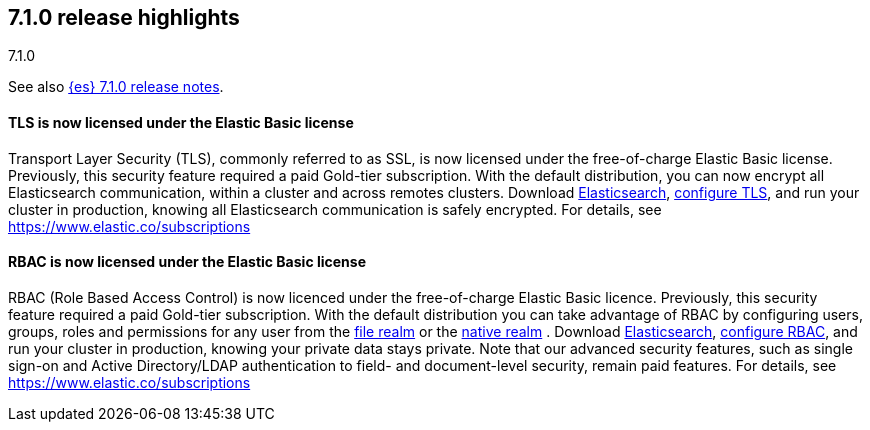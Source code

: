 [[release-highlights-7.1.0]]
== 7.1.0 release highlights
++++
<titleabbrev>7.1.0</titleabbrev>
++++

See also <<release-notes-7.1.0,{es} 7.1.0 release notes>>.

//tag::notable-highlights[]
[float]
==== TLS is now licensed under the Elastic Basic license

Transport Layer Security (TLS), commonly referred to as SSL, is now
licensed under the free-of-charge Elastic Basic license. Previously, this security feature
required a paid Gold-tier subscription. With the default distribution,
you can now encrypt all Elasticsearch communication, within a cluster and across remotes
clusters. Download https://www.elastic.co/downloads/elasticsearch[Elasticsearch],
https://www.elastic.co/guide/en/elasticsearch/reference/7.1/configuring-tls.html[configure TLS],
and run your cluster in production, knowing all Elasticsearch communication is safely encrypted.
For details, see https://www.elastic.co/subscriptions
//end::notable-highlights[]

//tag::notable-highlights[]
[float]
==== RBAC is now licensed under the Elastic Basic license

RBAC (Role Based Access Control) is now licenced under the free-of-charge Elastic Basic licence.
Previously, this security feature required a paid Gold-tier subscription.
With the default distribution you can take advantage of RBAC by configuring users, groups, roles
and permissions for any user from the
https://www.elastic.co/guide/en/elasticsearch/reference/7.1/configuring-file-realm.html[file realm]
or the https://www.elastic.co/guide/en/elasticsearch/reference/7.1/configuring-native-realm.html[native realm]
. Download https://www.elastic.co/downloads/elasticsearch[Elasticsearch],
https://www.elastic.co/guide/en/elastic-stack-overview/7.1/authorization.html[configure RBAC],
and run your cluster in production, knowing your private data stays private.
Note that our advanced security features, such as single sign-on and Active Directory/LDAP
authentication to field- and document-level security, remain paid features.
For details, see https://www.elastic.co/subscriptions

//end::notable-highlights[]
